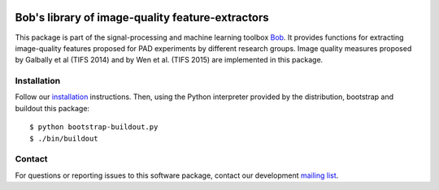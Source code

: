 .. vim: set fileencoding=utf-8 :
.. Sat  3 Dec 20:18:15 2016 CET

.. image:: http://img.shields.io/badge/docs-stable-yellow.png
   :target: http://pythonhosted.org/bob.ip.qualitymeasure/index.html
.. image:: http://img.shields.io/badge/docs-latest-orange.png
   :target: https://www.idiap.ch/software/bob/docs/latest/bob/bob.ip.qualitymeasure/master/index.html
.. image:: https://gitlab.idiap.ch/bob/bob.ip.qualitymeasure/badges/master/build.svg
   :target: https://gitlab.idiap.ch/bob/bob.ip.qualitymeasure/commits/master
.. image:: https://img.shields.io/badge/gitlab-project-0000c0.svg
   :target: https://gitlab.idiap.ch/bob/bob.ip.qualitymeasure
.. image:: http://img.shields.io/pypi/v/bob.ip.qualitymeasure.png
   :target: https://pypi.python.org/pypi/bob.ip.qualitymeasure
.. image:: http://img.shields.io/pypi/dm/bob.ip.qualitymeasure.png
   :target: https://pypi.python.org/pypi/bob.ip.qualitymeasure


==================================================
 Bob's library of image-quality feature-extractors
==================================================

This package is part of the signal-processing and machine learning toolbox
Bob_. It provides functions for extracting image-quality features proposed
for PAD experiments by different research groups. Image quality measures
proposed by Galbally et al (TIFS 2014) and by Wen et al. (TIFS 2015)
are implemented in this package.

Installation
------------

Follow our `installation`_ instructions. Then, using the Python interpreter
provided by the distribution, bootstrap and buildout this package::

  $ python bootstrap-buildout.py
  $ ./bin/buildout


Contact
-------

For questions or reporting issues to this software package, contact our
development `mailing list`_.


.. Place your references here:
.. _bob: https://www.idiap.ch/software/bob
.. _installation: https://gitlab.idiap.ch/bob/bob/wikis/Installation
.. _mailing list: https://groups.google.com/forum/?fromgroups#!forum/bob-devel
